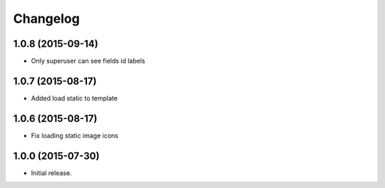 Changelog
=========

1.0.8 (2015-09-14)
------------------

- Only superuser can see fields id labels


1.0.7 (2015-08-17)
------------------

- Added load static to template

1.0.6 (2015-08-17)
------------------

- Fix loading static image icons

1.0.0 (2015-07-30)
------------------

- Initial release.
